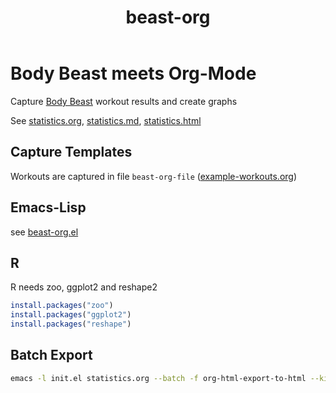 #+TITLE: beast-org

* Body Beast meets Org-Mode

Capture [[http://www.beachbody.com/product/fitness_programs/body-beast-workout.do][Body Beast]] workout results and create graphs

See [[file:statistics.org][statistics.org]], [[file:statistics.md][statistics.md]], [[file:statistics.html][statistics.html]]

** Capture Templates 

Workouts are captured in file =beast-org-file= ([[file:example-workouts.org][example-workouts.org]])

** Emacs-Lisp

see [[file:src/beast-org.el][beast-org.el]]

** R 

R needs zoo, ggplot2 and reshape2

#+BEGIN_SRC R
install.packages("zoo")
install.packages("ggplot2")
install.packages("reshape")
#+END_SRC

** Batch Export

#+BEGIN_SRC sh
emacs -l init.el statistics.org --batch -f org-html-export-to-html --kill
#+END_SRC



